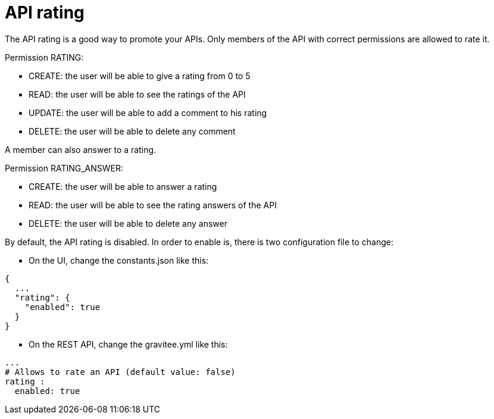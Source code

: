 = API rating
:page-sidebar: apim_sidebar
:page-permalink: apim_publisherguide_api_rating.html
:page-folder: apim/user-guide/publisher
:page-layout: apim

The API rating is a good way to promote your APIs. Only members of the API with correct permissions are allowed to rate it.

Permission RATING:

- CREATE: the user will be able to give a rating from 0 to 5
- READ: the user will be able to see the ratings of the API
- UPDATE: the user will be able to add a comment to his rating
- DELETE: the user will be able to delete any comment

A member can also answer to a rating.

Permission RATING_ANSWER:

- CREATE: the user will be able to answer a rating
- READ: the user will be able to see the rating answers of the API
- DELETE: the user will be able to delete any answer


By default, the API rating is disabled. In order to enable is, there is two configuration file to change:

- On the UI, change the constants.json like this:

[source,json]
----
{
  ...
  "rating": {
    "enabled": true
  }
}
----

- On the REST API, change the gravitee.yml like this:

[source,yaml]
----
...
# Allows to rate an API (default value: false)
rating :
  enabled: true
----